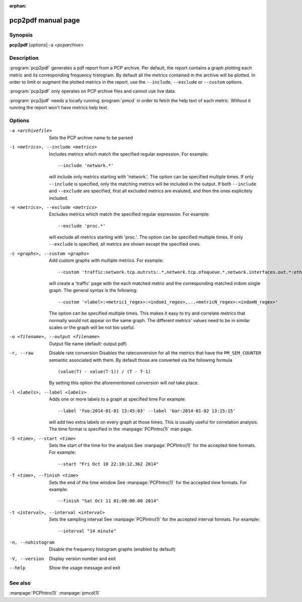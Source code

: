 :orphan:

pcp2pdf manual page
===================

Synopsis
--------

**pcp2pdf** [*options*] -a <*pcparchive*> 


Description
-----------

:program:`pcp2pdf` generates a pdf report from a PCP archive. Per default,
the report contains a graph plotting each metric and its corresponding frequency
histogram. By default all the metrics contained in the archive will be plotted.
In order to limit or augment the plotted metrics in the report, use the
``--include``, ``--exclude`` or ``--custom`` options.

:program:`pcp2pdf` only operates on PCP archive files and cannot use live data.

:program:`pcp2pdf` needs a locally running :program:`pmcd` in order to fetch the
help text of each metric. Without it running the report won't have metrics help
text.


Options
-------

-a <archivefile>                           Sets the PCP archive name to be parsed
-i <metrics>, --include <metrics>          Includes metrics which match the specified regular expression.
                                           For example::

                                               --include 'network.*'
                                         
                                           will include only metrics starting with 'network.'. The option can be specified
                                           multiple times. If only ``--include`` is specified, only the matching metrics will
                                           be included in the output. If both ``--include`` and ``--exclude`` are specified,
                                           first all excluded metrics are evaluted, and then the ones explicitely included.
-e <metrics>, --exclude <metrics>          Excludes metrics which match the specified regular expression.
                                           For example::

                                               --exclude 'proc.*'
                                         
                                           will exclude all metrics starting with 'proc.'. The option can be specified
                                           multiple times. If only ``--exclude`` is specified, all metrics are shown except
                                           the specified ones.
-c <graphs>, --custom <graphs>             Add custom graphs with multiple metrics.
                                           For example::

                                               --custom 'traffic:network.tcp.outrsts:.*,network.tcp.ofoqueue.*,network.interfaces.out.*:eth[0-9]'

                                           will create a 'traffic' page with the each matched metric and the corresponding
                                           matched indom single graph. The general syntax is the following::

                                               --custom '<label>:<metric1_regex>:<indom1_regex>,...<metricN_regex>:<indomN_regex>'

                                           The option can be specified multiple times. This makes it easy to try and correlate
                                           metrics that normally would not appear on the same graph. The different metrics'
                                           values need to be in similar scales or the graph will be not too useful.

-o <filename>, --output <filename>         Output file name (default: output.pdf)
-r, --raw                                  Disable rate conversion
                                           Disables the rateconversion for all the metrics that have the ``PM_SEM_COUNTER``
                                           semantic associated with them. By default those are converted via the following
                                           formula ::

                                               (value(T) - value(T-1)) / (T - T-1)
                                          
                                           By setting this option the aforementioned conversion will *not* take place.
-l <labels>, --label <labels>              Adds one or more labels to a graph at specified time
                                           For example::

                                               --label 'foo:2014-01-01 13:45:03' --label 'bar:2014-01-02 13:15:15'
                                          
                                           will add two extra labels on every graph at those times.  This is usually
                                           useful for correlation analysis. The time format is specified in the
                                           :manpage:`PCPIntro(1)` man page.
-S <time>, --start <time>                  Sets the start of the time for the analysis
                                           See :manpage:`PCPIntro(1)` for the accepted time formats. For example::

                                               --start "Fri Oct 10 22:10:12.362 2014"
                                          
-T <time>, --finish <time>                            Sets the end of the time window
                                           See :manpage:`PCPIntro(1)` for the accepted time formats. For example::

                                               --finish "Sat Oct 11 01:00:00.00 2014"

-t <interval>, --interval <interval>       Sets the sampling interval
                                           See :manpage:`PCPIntro(1)` for the accepted interval formats. For example::

                                               --interval "14 minute"
                           
-n, --nohistogram                          Disable the frequency histogram graphs (enabled by default)
-V, --version                              Display version number and exit
--help                                     Show the usage message and exit


See also
--------

:manpage:`PCPIntro(1)`
:manpage:`pmcd(1)`

